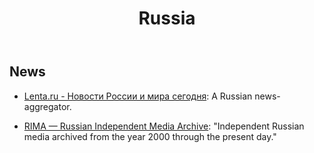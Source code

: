 #+title: Russia

** News

- [[https://lenta.ru/][Lenta.ru - Новости России и мира сегодня]]: A Russian news-aggregator. 

- [[https://rima.media/en][RIMA — Russian Independent Media Archive]]: "Independent Russian media archived from the year 2000 through the present day."
